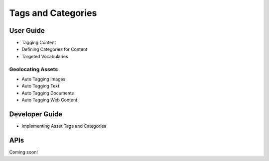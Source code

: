 Tags and Categories
===================

User Guide
----------

* Tagging Content
* Defining Categories for Content
* Targeted Vocabularies

Geolocating Assets
~~~~~~~~~~~~~~~~~~

* Auto Tagging Images
* Auto Tagging Text
* Auto Tagging Documents
* Auto Tagging Web Content

Developer Guide
---------------

* Implementing Asset Tags and Categories

APIs
----
Coming soon!